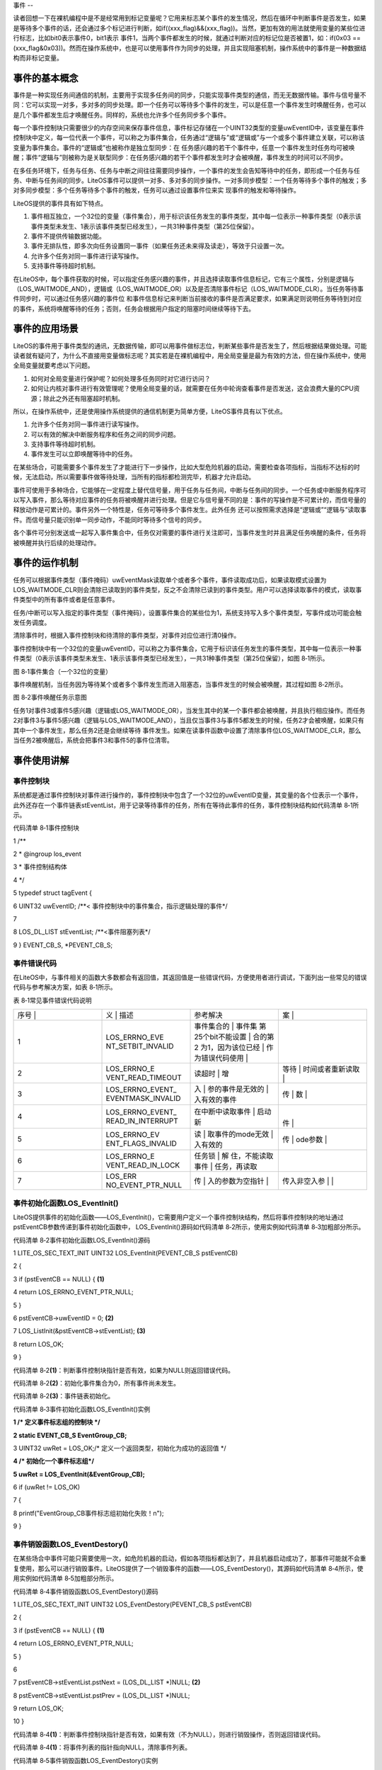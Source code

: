 .. vim: syntax=rst

事件
--

读者回想一下在裸机编程中是不是经常用到标记变量呢？它用来标志某个事件的发生情况，然后在循环中判断事件是否发生，如果是等待多个事件的话，还会通过多个标记进行判断，如if((xxx_flag)&&(xxx_flag))。当然，更加有效的用法就使用变量的某些位进行标志，比如bit0表示事件0，bit1表示
事件1，当两个事件都发生的时候，就通过判断对应的标记位是否被置1，如：if(0x03 == (xxx_flag&0x03))。然而在操作系统中，也是可以使用事件作为同步的处理，并且实现阻塞机制，操作系统中的事件是一种数据结构而非标记变量。

事件的基本概念
~~~~~~~

事件是一种实现任务间通信的机制，主要用于实现多任务间的同步，只能实现事件类型的通信，而无无数据传输。事件与信号量不同：它可以实现一对多，多对多的同步处理。即一个任务可以等待多个事件的发生，可以是任意一个事件发生时唤醒任务，也可以是几个事件都发生后才唤醒任务。同样的，系统也允许多个任务同步多个事件。

每一个事件控制块只需要很少的内存空间来保存事件信息，事件标记存储在一个UINT32类型的变量uwEventID中，该变量在事件控制块中定义，每一位代表一个事件，可以称之为事件集合，任务通过“逻辑与”或“逻辑或”与一个或多个事件建立关联，可以称该变量为事件集合。事件的“逻辑或”也被称作是独立型同步：在
任务感兴趣的若干个事件中，任意一个事件发生时任务均可被唤醒；事件“逻辑与”则被称为是关联型同步：在任务感兴趣的若干个事件都发生时才会被唤醒，事件发生的时间可以不同步。

在多任务环境下，任务与任务、任务与中断之间往往需要同步操作，一个事件的发生会告知等待中的任务，即形成一个任务与任务、中断与任务间的同步。LiteOS事件可以提供一对多、多对多的同步操作。一对多同步模型：一个任务等待多个事件的触发；多对多同步模型：多个任务等待多个事件的触发，任务可以通过设置事件位来实
现事件的触发和等待操作。

LiteOS提供的事件具有如下特点。

1. 事件相互独立，一个32位的变量（事件集合），用于标识该任务发生的事件类型，其中每一位表示一种事件类型（0表示该事件类型未发生、1表示该事件类型已经发生），一共31种事件类型（第25位保留）。

2. 事件不提供传输数据功能。

3. 事件无排队性，即多次向任务设置同一事件（如果任务还未来得及读走），等效于只设置一次。

4. 允许多个任务对同一事件进行读写操作。

5. 支持事件等待超时机制。

在LiteOS中，每个事件获取的时候，可以指定任务感兴趣的事件，并且选择读取事件信息标记，它有三个属性，分别是逻辑与（LOS_WAITMODE_AND），逻辑或（LOS_WAITMODE_OR）以及是否清除事件标记（LOS_WAITMODE_CLR）。当任务等待事件同步时，可以通过任务感兴趣的事件位
和事件信息标记来判断当前接收的事件是否满足要求，如果满足则说明任务等待到对应的事件，系统将唤醒等待的任务；否则，任务会根据用户指定的阻塞时间继续等待下去。

事件的应用场景
~~~~~~~

LiteOS的事件用于事件类型的通讯，无数据传输，即可以用事件做标志位，判断某些事件是否发生了，然后根据结果做处理。可能读者就有疑问了，为什么不直接用变量做标志呢？其实若是在裸机编程中，用全局变量是最为有效的方法，但在操作系统中，使用全局变量就要考虑以下问题。

1. 如何对全局变量进行保护呢？如何处理多任务同时对它进行访问？

2. 如何让内核对事件进行有效管理呢？使用全局变量的话，就需要在任务中轮询查看事件是否发送，这会浪费大量的CPU资源；除此之外还有阻塞超时机制。

所以，在操作系统中，还是使用操作系统提供的通信机制更为简单方便，LiteOS事件具有以下优点。

1. 允许多个任务对同一事件进行读写操作。

2. 可以有效的解决中断服务程序和任务之间的同步问题。

3. 支持事件等待超时机制。

4. 事件发生可以立即唤醒等待中的任务。

在某些场合，可能需要多个事件发生了才能进行下一步操作，比如大型危险机器的启动，需要检查各项指标，当指标不达标的时候，无法启动，所以需要事件做等待处理，当所有的指标都检测完毕，机器才允许启动。

事件可使用于多种场合，它能够在一定程度上替代信号量，用于任务与任务间，中断与任务间的同步。一个任务或中断服务程序可以写入事件，那么等待对应事件的任务将被唤醒并进行处理。但是它与信号量不同的是：事件的写操作是不可累计的，而信号量的释放动作是可累计的。事件另外一个特性是，任务可等待多个事件发生。此外任务
还可以按照需求选择是“逻辑或”“逻辑与”读取事件。而信号量只能识别单一同步动作，不能同时等待多个信号的同步。

各个事件可分别发送或一起写入事件集合中，任务仅对需要的事件进行关注即可，当事件发生时并且满足任务唤醒的条件，任务将被唤醒并执行后续的处理动作。

事件的运作机制
~~~~~~~

任务可以根据事件类型（事件掩码）uwEventMask读取单个或者多个事件，事件读取成功后，如果读取模式设置为LOS_WAITMODE_CLR则会清除已读取到的事件类型，反之不会清除已读到的事件类型。用户可以选择读取事件的模式，读取事件类型中的所有事件或者是任意事件。

任务/中断可以写入指定的事件类型（事件掩码），设置事件集合的某些位为1，系统支持写入多个事件类型，写事件成功可能会触发任务调度。

清除事件时，根据入事件控制块和待清除的事件类型，对事件对应位进行清0操作。

事件控制块中有一个32位的变量uwEventID，可以称之为事件集合，它用于标识该任务发生的事件类型，其中每一位表示一种事件类型（0表示该事件类型未发生、1表示该事件类型已经发生），一共31种事件类型（第25位保留），如图 8‑1所示。

|event002|

图 8‑1事件集合（一个32位的变量）

事件唤醒机制，当任务因为等待某个或者多个事件发生而进入阻塞态，当事件发生的时候会被唤醒，其过程如图 8‑2所示。

|event003|

图 8‑2事件唤醒任务示意图

任务1对事件3或事件5感兴趣（逻辑或LOS_WAITMODE_OR），当发生其中的某一个事件都会被唤醒，并且执行相应操作。而任务2对事件3与事件5感兴趣（逻辑与LOS_WAITMODE_AND），当且仅当事件3与事件5都发生的时候，任务2才会被唤醒，如果只有其中一个事件发生，那么任务2还是会继续等待
事件发生。如果在读事件函数中设置了清除事件位LOS_WAITMODE_CLR，那么当任务2被唤醒后，系统会把事件3和事件5的事件位清零。

事件使用讲解
~~~~~~

事件控制块
^^^^^

系统都是通过事件控制块对事件进行操作的，事件控制块中包含了一个32位的uwEventID变量，其变量的各个位表示一个事件，此外还存在一个事件链表stEventList，用于记录等待事件的任务，所有在等待此事件的任务，事件控制块结构如代码清单 8‑1所示。

代码清单 8‑1事件控制块

1 /*\*

2 \* @ingroup los_event

3 \* 事件控制结构体

4 \*/

5 typedef struct tagEvent {

6 UINT32 uwEventID; /**< 事件控制块中的事件集合，指示逻辑处理的事件*/

7

8 LOS_DL_LIST stEventList; /**<事件阻塞列表*/

9 } EVENT_CB_S, \*PEVENT_CB_S;

事件错误代码
^^^^^^

在LiteOS中，与事件相关的函数大多数都会有返回值，其返回值是一些错误代码，方便使用者进行调试，下面列出一些常见的错误代码与参考解决方案，如表 8‑1所示。

表 8‑1常见事件错误代码说明

.. list-table::
   :widths: 25 25 25 25
   :header-rows: 0


   * - 序号 |
     - 义              | 描述
     - | 参考解决
     - 案      |

   * - 1
     - LOS_ERRNO_EVE NT_SETBIT_INVALID
     - 事件集合的        | 事件集 第25个bit不能设置 | 合的第2 为1，因为该位已经 | 作为错误代码使用  |
     - |

       |
       |

   * - 2
     - LOS_ERRNO_E VENT_READ_TIMEOUT
     - 读超时            | 增
     - 等待          | 时间或者重新读取  |

   * - 3
     - LOS_ERRNO_EVENT_ EVENTMASK_INVALID
     - 入                | 参的事件是无效的  | 入有效的事件
     - 传                | 数  |

   * - 4
     - LOS_ERRNO_EVENT_ READ_IN_INTERRUPT
     - 在中断中读取事件  | 启动新
     - |
       件  |

   * - 5
     - LOS_ERRNO_EV ENT_FLAGS_INVALID
     - 读                | 取事件的mode无效  | 入有效的
     - 传                | ode参数  |

   * - 6
     - LOS_ERRNO_E VENT_READ_IN_LOCK
     - 任务锁            | 解 住，不能读取事件  | 任务，再读取
     - |

   * - 7
     - LOS_ERR NO_EVENT_PTR_NULL
     - 传                | 入的参数为空指针  |
     - 传入非空入参      | |


事件初始化函数LOS_EventInit()
^^^^^^^^^^^^^^^^^^^^^^

LiteOS提供事件的初始化函数——LOS_EventInit()，它需要用户定义一个事件控制块结构，然后将事件控制块的地址通过pstEventCB参数传递到事件初始化函数中， LOS_EventInit()源码如代码清单 8‑2所示，使用实例如代码清单 8‑3加粗部分所示。

代码清单 8‑2事件初始化函数LOS_EventInit()源码

1 LITE_OS_SEC_TEXT_INIT UINT32 LOS_EventInit(PEVENT_CB_S pstEventCB)

2 {

3 if (pstEventCB == NULL) { **(1)**

4 return LOS_ERRNO_EVENT_PTR_NULL;

5 }

6 pstEventCB->uwEventID = 0; **(2)**

7 LOS_ListInit(&pstEventCB->stEventList); **(3)**

8 return LOS_OK;

9 }

代码清单 8‑2\ **(1)**\ ：判断事件控制块指针是否有效，如果为NULL则返回错误代码。

代码清单 8‑2\ **(2)**\ ：初始化事件集合为0，所有事件尚未发生。

代码清单 8‑2\ **(3)**\ ：事件链表初始化。

代码清单 8‑3事件初始化函数LOS_EventInit()实例

**1 /\* 定义事件标志组的控制块 \*/**

**2 static EVENT_CB_S EventGroup_CB;**

3 UINT32 uwRet = LOS_OK;/\* 定义一个返回类型，初始化为成功的返回值 \*/

**4 /\* 初始化一个事件标志组*/**

**5 uwRet = LOS_EventInit(&EventGroup_CB);**

6 if (uwRet != LOS_OK)

7 {

8 printf("EventGroup_CB事件标志组初始化失败！\n");

9 }

事件销毁函数LOS_EventDestory()
^^^^^^^^^^^^^^^^^^^^^^^^

在某些场合中事件可能只需要使用一次，如危险机器的启动，假如各项指标都达到了，并且机器启动成功了，那事件可能就不会重复使用，那么可以进行销毁事件。LiteOS提供了一个销毁事件的函数——LOS_EventDestory()，其源码如代码清单 8‑4所示，使用实例如代码清单 8‑5加粗部分所示。

代码清单 8‑4事件销毁函数LOS_EventDestory()源码

1 LITE_OS_SEC_TEXT_INIT UINT32 LOS_EventDestory(PEVENT_CB_S pstEventCB)

2 {

3 if (pstEventCB == NULL) { **(1)**

4 return LOS_ERRNO_EVENT_PTR_NULL;

5 }

6

7 pstEventCB->stEventList.pstNext = (LOS_DL_LIST \*)NULL; **(2)**

8 pstEventCB->stEventList.pstPrev = (LOS_DL_LIST \*)NULL;

9 return LOS_OK;

10 }

代码清单 8‑4\ **(1)**\ ：判断事件控制块指针是否有效，如果有效（不为NULL），则进行销毁操作，否则返回错误代码。

代码清单 8‑4\ **(1)**\ ：将事件列表的指针指向NULL，清除事件列表。

代码清单 8‑5事件销毁函数LOS_EventDestory()实例

**1 /\* 定义事件标志组的控制块 \*/**

**2 static EVENT_CB_S EventGroup_CB;**

3 UINT32 uwRet = LOS_OK;/\* 定义一个返回类型，初始化为成功的返回值 \*/

**4 /\* 销毁一个事件标志组*/**

**5 uwRet = LOS_EventDestory(&EventGroup_CB);**

6 if (uwRet != LOS_OK)

7 {

8 printf("EventGroup_CB事件销毁失败！\n");

9 }

写指定事件函数LOS_EventWrite()
^^^^^^^^^^^^^^^^^^^^^^^

此函数用于写入事件中指定的位，当位被置位之后，阻塞在该位上的任务将会被解锁。使用该函数接口时，通过指定事件设置对应的标志位，然后遍历阻塞在事件列表上的任务，判断是否满足任务唤醒条件，如果满足则唤醒该任务。需要注意的是uwEventID的第25位是LiteOS保留出来的，原因是为了区别读事件函数LOS
_EventRead()返回的是事件还是错误代码，LOS_EventWrite()源码如代码清单 8‑6所示。

代码清单 8‑6写指定事件函数LOS_EventWrite()源码

1 LITE_OS_SEC_TEXT UINT32 LOS_EventWrite(PEVENT_CB_S pstEventCB, UINT32 uwEvents)

2 {

3 LOS_TASK_CB \*pstResumedTask;

4 LOS_TASK_CB \*pstNextTask = (LOS_TASK_CB \*)NULL;

5 UINTPTR uvIntSave;

6 UINT8 ucExitFlag = 0;

7

8 if (pstEventCB == NULL) { **(1)**

9 return LOS_ERRNO_EVENT_PTR_NULL;

10 }

11

12 if (uwEvents & LOS_ERRTYPE_ERROR) { **(2)**

13 return LOS_ERRNO_EVENT_SETBIT_INVALID;

14 }

15

16 uvIntSave = LOS_IntLock();

17

18 pstEventCB->uwEventID \|= uwEvents; **(3)**

19 if (!LOS_ListEmpty(&pstEventCB->stEventList)) { **(4)**

20 for (pstResumedTask = LOS_DL_LIST_ENTRY((&pstEventCB->stEventList)->

21 pstNext, LOS_TASK_CB, stPendList);

22 &pstResumedTask->stPendList != (&pstEventCB->stEventList);) {

23 pstNextTask = LOS_DL_LIST_ENTRY(pstResumedTask->stPendList.pstNext,

24 LOS_TASK_CB, stPendList);

25 **(5)**

26 if (((pstResumedTask->uwEventMode & LOS_WAITMODE_OR) &&

27 (pstResumedTask->uwEventMask & uwEvents) != 0) \|\|

28 ((pstResumedTask->uwEventMode & LOS_WAITMODE_AND) &&

29 (pstResumedTask->uwEventMask & pstEventCB->uwEventID) ==

30 pstResumedTask->uwEventMask)) { **(6)**

31 ucExitFlag = 1;

32

33 osTaskWake(pstResumedTask, OS_TASK_STATUS_PEND);

34 }

35 pstResumedTask = pstNextTask;

36 }

37

38 if (ucExitFlag == 1) {

39 (VOID)LOS_IntRestore(uvIntSave);

40 LOS_Schedule(); **(7)**

41 return LOS_OK;

42 }

43 }

44

45 (VOID)LOS_IntRestore(uvIntSave);

46 return LOS_OK;

47 }

代码清单 8‑6\ **(1)**\ ：判断事件控制块指针是否有效，如果为NULL则返回错误代码。

代码清单 8‑6\ **(2)**\ ：判断写入的事件是否为第25位，因为事件集合中的25位是LiteOS保留的，所以如果被写入则返回错误代码。

代码清单 8‑6\ **(3)**\ ：使用或运算符写入自定义的事件位。

代码清单 8‑6\ **(4)-(5)**\ ：如果有任务阻塞在该事件上，那么，从事件阻塞列表中查找该任务，因为可能有多个任务阻塞在这里，需要将事件阻塞列表进行一次遍历，处理每个任务感兴趣的事件。

代码清单 8‑6\ **(6)**\ ：如果刚好写入的事件满足唤醒阻塞任务的条件，那么将变量ucExitFlag的值设置为1，并且将任务从阻塞列表中解除，添加到就绪列表中。

代码清单 8‑6\ **(7)**\ ：如果写入的事件满足任务唤醒条件（ucExitFlag=1），就进行一次任务调度。

如果想要记录一个事件的发生，这个事件在事件集合的位置是bit0，当事件还未发生时，事件集合bit0为0，当它发生时，读者只需要往事件集合bit0中写入1，那这就表示事件已经发生了。为了便于理解，一般操作都是用宏定义来实现：如 #define EVENT (0x01 << x)， “<<
x”表示写入事件集合的bit x ，如代码清单 8‑7加粗部分所示。

代码清单 8‑7写指定事件函数LOS_EventWrite()实例

1 /\* 定义事件标志组的控制块 \*/

2 static EVENT_CB_S EventGroup_CB;

3

**4 #define KEY1_EVENT (0x01 << 0)** //设置事件掩码的位0

**5 #define KEY2_EVENT (0x01 << 1)** //设置事件掩码的位1

6

7 static void Key_Task(void)

8 {

9 while (1) {//如果KEY1被按下

10 if ( Key_Scan(KEY1_GPIO_PORT,KEY1_GPIO_PIN) == KEY_ON ) {

11 // LED1_ON; //点亮LED1

12 printf ( "KEY1被按下\n");

**13 //置位事件标志组的BIT0**

**14 LOS_EventWrite(&EventGroup_CB, KEY1_EVENT);**

15 }//如果KEY2被按下

16 if ( Key_Scan(KEY2_GPIO_PORT,KEY2_GPIO_PIN) == KEY_ON) {

17 // LED2_ON; //点亮LED2

18 printf ( "KEY2被按下\n");

**19 LOS_EventWrite(&EventGroup_CB, KEY2_EVENT); //置位事件标志组的BIT1**

20 }

21 LOS_TaskDelay(20);

22 }

23 }

读指定事件函数LOS_EventRead()
^^^^^^^^^^^^^^^^^^^^^^

LiteOS提供了一个读取指定事件的函数——LOS_EventRead()，通过这个函数，就可以知道事件集合中的哪一位，哪一个事件发生了，然后可以通过 “逻辑与”“逻辑或”等操作对感兴趣的事件进行读取。且仅当任务等待的事件发生时，任务才能读取到事件信息。在这段时间中，如果事件一直没发生，该任务将保持
阻塞状态以等待事件发生。当其他任务或中断服务程序往其等待的事件设置对应的标志位时，并且满足读取事件的条件，该任务将自动由阻塞态转为就绪态。当任务阻塞时间超时，即使事件还未发生，任务也会自动恢复为就绪态。如果正确读取事件则返回事件集合变量的值，由用户判断再做处理，因为在读取事件时可能会返回不确定的值，
如果阻塞时间超时将返回错误代码，所以需要判断任务所等待的事件是否真的发生。LOS_EventRead()函数源码如代码清单 8‑8所示。

代码清单 8‑8读指定事件函数LOS_EventRead()源码

1 LITE_OS_SEC_TEXT UINT32 LOS_EventRead(PEVENT_CB_S pstEventCB,

2 UINT32 uwEventMask,

3 UINT32 uwMode,

4 UINT32 uwTimeOut)

5 {

6 UINT32 uwRet = 0;

7 UINTPTR uvIntSave;

8 LOS_TASK_CB \*pstRunTsk;

9

10 if (pstEventCB == NULL) { **(1)**

11 return LOS_ERRNO_EVENT_PTR_NULL;

12 }

13

14 if (uwEventMask == 0) { **(2)**

15 return LOS_ERRNO_EVENT_EVENTMASK_INVALID;

16 }

17

18 if (uwEventMask & LOS_ERRTYPE_ERROR) { **(3)**

19 return LOS_ERRNO_EVENT_SETBIT_INVALID;

20 }

21

22 if (((uwMode & LOS_WAITMODE_OR) && (uwMode & LOS_WAITMODE_AND)) \|\|

23 uwMode & ~(LOS_WAITMODE_OR \| LOS_WAITMODE_AND \| LOS_WAITMODE_CLR) \|\|

24 !(uwMode & (LOS_WAITMODE_OR \| LOS_WAITMODE_AND))) {

25 return LOS_ERRNO_EVENT_FLAGS_INVALID; **(4)**

26 }

27

28 if (OS_INT_ACTIVE) { **(5)**

29 return LOS_ERRNO_EVENT_READ_IN_INTERRUPT;

30 }

31

32 uvIntSave = LOS_IntLock();

33 uwRet = LOS_EventPoll(&(pstEventCB->uwEventID), uwEventMask, uwMode); **(6)**

34

35 if (uwRet == 0) {

36 if (uwTimeOut == 0) { **(7)**

37 (VOID)LOS_IntRestore(uvIntSave);

38 return uwRet;

39 }

40

41 if (g_usLosTaskLock) { **(8)**

42 (VOID)LOS_IntRestore(uvIntSave);

43 return LOS_ERRNO_EVENT_READ_IN_LOCK;

44 }

45

46 pstRunTsk = g_stLosTask.pstRunTask; **(9)**

47 pstRunTsk->uwEventMask = uwEventMask; **(10)**

48 pstRunTsk->uwEventMode = uwMode; **(11)**

49 osTaskWait(&pstEventCB->stEventList, OS_TASK_STATUS_PEND, uwTimeOut);\ **(12)**

50 (VOID)LOS_IntRestore(uvIntSave);

51 LOS_Schedule(); **(13)**

52

53 if (pstRunTsk->usTaskStatus & OS_TASK_STATUS_TIMEOUT) { **(14)**

54 uvIntSave = LOS_IntLock();

55 pstRunTsk->usTaskStatus &= (~OS_TASK_STATUS_TIMEOUT);

56 (VOID)LOS_IntRestore(uvIntSave);

57 return LOS_ERRNO_EVENT_READ_TIMEOUT;

58 }

59

60 uvIntSave = LOS_IntLock();

61 uwRet = LOS_EventPoll(&pstEventCB->uwEventID,uwEventMask,uwMode); **(15)**

62 (VOID)LOS_IntRestore(uvIntSave);

63 } else {

64 (VOID)LOS_IntRestore(uvIntSave);

65 }

66

67 return uwRet;

68 }

代码清单 8‑8\ **(1)**\ ：判断事件控制块指针是否有效，如果为NULL则返回错误代码。

代码清单 8‑8\ **(2)**\ ：判断等待的事件是否有效，如果无效则返回错误代码。

代码清单 8‑8\ **(3)**\ ：判断事件的第25位是否被置一，如果被置一则错误代码。

代码清单 8‑8\ **(4)**\ ：判断读取事件的模式是否有效，若无效则返回错误代码，uwMode可选的参数如下。

-  所有事件（LOS_WAITMODE_AND）。

-  任一事件（LOS_WAITMODE_OR）。

-  清除事件（LOS_WAITMODE_CLR），LOS_WAITMODE_CLR可以与LOS_WAITMODE_AND、LOS_WAITMODE_OR之中的任意一个进行或运算操作。

代码清单 8‑8\ **(5)**\ ：如果在中断中读取事件，这是非法操作，返回错误代码。

代码清单 8‑8\ **(6)**\ ：检查事件是否满足唤醒任务，根据事件控制块，事件掩码和事件读取模式发生，并根据事件读取模式处理事件，如果返回0则表示事件未满足唤醒任务的条件。

代码清单 8‑8\ **(7)**\ ：如果读取的事件与任务感兴趣的事件不符合，同时用户也不设置阻塞时间，那么返回读取事件结果uwRet，这个结果是不确定的值。

代码清单 8‑8\ **(8)**\ ：如果调度器已上锁，返回错误代码。

代码清单 8‑8\ **(9)**\ ：程序能运行到这里，说明读取不到用户需要的事件，并且用户指定了阻塞时间，系统会获取当前任务的控制块，然后将任务设置为阻塞态以等待事件的发生。

代码清单 8‑8\ **(10)**\ ：记录任务等待的事件是哪一个。

代码清单 8‑8\ **(11)**\ ：记录任务等待的事件模式是哪一种。

代码清单 8‑8\ **(12)**\ ：将任务添加到阻塞链表，阻塞的时间由用户指定。

代码清单 8‑8\ **(13)**\ ：进行一次任务调度。

代码清单 8‑8\ **(14)**\ ：程序能运行到这里，说明有其他任务或者是中断写入了事件，或者是阻塞的时间到了，系统需要判断一下解除阻塞的原因，如果是由于等待的时间超时，则返回错误代码LOS_ERRNO_EVENT_READ_TIMEOUT。

代码清单 8‑8\ **(15)**\ ：程序能运行到这里，说明是其他任务或者是中断写入了事件，并且满足唤醒任务的条件，那么系统会再检查一次任务等待的事件是否与事件控制块中的事件吻合，根据用户指定的uwEventMask、uwMode决定是否需要清除事件标志，然后返回唤醒任务的事件的值。

当用户调用这个函数接口时，系统首先根据用户指定参数和读取模式来判断任务要等待的事件是否发生，如果已经发生，则根据参数uwMode来决定是否清除事件的相应标志位，并且返回事件的值，但是这个值并不是一个稳定的值，所以在等待到对应事件的时候，还需判断事件是否与任务需要的一致；如果事件没有发生，则把任务添加
到事件阻塞列表中，把任务等待的事件标志值和等待模式记录下来，直到事件发生或等待时间超时，事件等待函数LOS_EventRead()使用实例如代码清单 8‑9加粗部分所示。

代码清单 8‑9读指定事件函数LOS_EventRead()实例

1 /\* 定义事件标志组的控制块 \*/

**2 static EVENT_CB_S EventGroup_CB;**

**3**

**4 #define KEY1_EVENT (0x01 << 0)//设置事件掩码的位0**

**5 #define KEY2_EVENT (0x01 << 1)//设置事件掩码的位1**

6 /\*

7 \* @ 函数名 ： LED_Task

8 \* @ 功能说明： 等待事件成立

9 \* @ 参数 ：

10 \* @ 返回值 ： 无

11 \/

12 static void LED_Task(void)

13 {

14 UINT32 uwEvent;

15 while (1) {

**16 /\* 等待事件标志组 等待两位均被置位，读取后清除*/**

**17 uwEvent = LOS_EventRead(&EventGroup_CB, //事件标志组对象**

**18 KEY1_EVENT|KEY2_EVENT, //等待BIT0和BIT1**

**19 LOS_WAITMODE_AND|LOS_WAITMODE_CLR,**

**20 LOS_WAIT_FOREVER ); //无期限等待**

21 if ((KEY1_EVENT|KEY2_EVENT) == uwEvent) {

22 printf ( "KEY1与KEY2都按下\n");

23 LED1_TOGGLE; //LED1 翻转

24 // LOS_EventClear(&EventGroup_CB, ~KEY1_EVENT); //清除事件标志

25 // LOS_EventClear(&EventGroup_CB, ~KEY2_EVENT); //清除事件标志

26 } else {

27 printf ( "事件错误！\n");

28 }

29 }

30 }

   在读事件时，可以选择读取模式，读取模式如下。

1. 所有事件（LOS_WAITMODE_AND）：读取掩码中所有事件类型，只有读取的所有事件类型都发生了，才能读取成功。

2. 任一事件（LOS_WAITMODE_OR）： 读取掩码中任一事件类型，读取的事件中任意一种事件类型发生了，就可以读取成功。

3. 清除事件（LOS_WAITMODE_CLR）：LOS_WAITMODE_AND\| LOS_WAITMODE_CLR或 LOS_WAITMODE_OR\| LOS_WAITMODE_CLR 时表示读取成功后，对应事件类型位会自动清除。如果模式没有设置为自动清除的话，那么需要手动显式清除。

清除指定事件函数LOS_EventClear()
^^^^^^^^^^^^^^^^^^^^^^^^

如果在获取事件的时候没有将对应的标志位清除，那就需要使用LOS_EventClear()函数显式清除事件标志，其源码如代码清单 8‑10所示，使用实例如代码清单 8‑11加粗部分所示。

代码清单 8‑10清除指定事件函数LOS_EventClear()源码

1 LITE_OS_SEC_TEXT_MINOR UINT32 LOS_EventClear(PEVENT_CB_S pstEventCB, UINT32 uwEvents)

2 {

3 UINTPTR uvIntSave;

4

5 if (pstEventCB == NULL) { **(1)**

6 return LOS_ERRNO_EVENT_PTR_NULL;

7 }

8 uvIntSave = LOS_IntLock();

9 pstEventCB->uwEventID &= uwEvents; **(2)**

10 (VOID)LOS_IntRestore(uvIntSave);

11

12 return LOS_OK;

13 }

代码清单 8‑10\ **(1)**\ ：判断事件控制块指针是否有效，如果有效（不为NULL），则进行清除操作，否则返回错误代码。

代码清单 8‑10\ **(2)**\ ：对事件的标志位进行按位清除操作，但是需要注意将uwEvents参数取反。

代码清单 8‑11清除指定事件函数LOS_EventClear()实例

1 /\* 定义事件标志组的控制块 \*/

**2 static EVENT_CB_S EventGroup_CB;**

**3**

**4 #define KEY1_EVENT (0x01 << 0)//设置事件掩码的位0**

**5 #define KEY2_EVENT (0x01 << 1)//设置事件掩码的位1**

6 /\*

7 \* @ 函数名 ： LED_Task

8 \* @ 功能说明： 等待事件成立

9 \* @ 参数 ：

10 \* @ 返回值 ： 无

11 \/

12 static void LED_Task(void)

13 {

14 UINT32 uwEvent;

15 while (1) {

**16 /\* 等待事件标志组 等待两位均被置位，读取后清除*/**

**17 uwEvent = LOS_EventRead(&EventGroup_CB, //事件标志组对象**

**18 KEY1_EVENT|KEY2_EVENT, //等待BIT0和BIT1**

**19 LOS_WAITMODE_AND,**

**20 LOS_WAIT_FOREVER ); //无期限等待**

21 if ((KEY1_EVENT|KEY2_EVENT) == uwEvent) {

22 printf ( "KEY1与KEY2都按下\n");

23 LED1_TOGGLE; //LED1 翻转

**24 LOS_EventClear(&EventGroup_CB, ~KEY1_EVENT); //清除事件标志**

**25 LOS_EventClear(&EventGroup_CB, ~KEY2_EVENT); //清除事件标志**

26 } else {

27 printf ( "事件错误！\n");

28 }

29 }

30 }

事件标志组实验
~~~~~~~

事件标志组实验是在LiteOS中创建了两个任务，一个是写事件任务，一个是读事件任务，两个任务独立运行，写事件任务通过检测按键的按下情况写入不同的事件，读事件任务则读取这两个事件标志位，并且判断两个事件是否都发生，如果是则输出相应信息。等待事件任务的等待时间是LOS_WAIT_FOREVER，一直在等
待事件的发生，等待到事件之后清除对应的事件标记位，如代码清单 8‑12加粗部分所示。

代码清单 8‑12事件标志组实验源码

1 /\*

2 \* @file main.c

3 \* @author fire

4 \* @version V1.0

5 \* @date 2018-xx-xx

6 \* @brief STM32全系列开发板-LiteOS！

7 \\*

8 \* @attention

9 \*

10 \* 实验平台:野火 F103-霸道 STM32 开发板

11 \* 论坛 :http://www.firebbs.cn

12 \* 淘宝 :http://firestm32.taobao.com

13 \*

14 \\*

15 \*/

16 /\* LiteOS 头文件 \*/

17 #include "los_sys.h"

18 #include "los_task.ph"

19 /\* 板级外设头文件 \*/

20 #include "bsp_usart.h"

21 #include "bsp_led.h"

22 #include "bsp_key.h"

23

24 /\* 任务ID \/

25 /\*

26 \* 任务ID是一个从0开始的数字，用于索引任务，当任务创建完成之后，它就具有了一个任务ID

27 \* 以后要想操作这个任务都需要通过这个任务ID，

28 \*

29 \*/

30

31 /\* 定义任务ID变量 \*/

32 UINT32 LED_Task_Handle;

33 UINT32 Key_Task_Handle;

34

35 /\* 内核对象ID \/

36 /\*

37 \* 信号量，消息队列，事件标志组，软件定时器这些都属于内核的对象，要想使用这些内核

38 \* 对象，必须先创建，创建成功之后会返回一个相应的ID。实际上就是一个整数，后续

39 \* 就可以通过这个ID操作这些内核对象。

40 \*

41 \*

42 内核对象就是一种全局的数据结构，通过这些数据结构可以实现任务间的通信，

43 \* 任务间的事件同步等各种功能。至于这些功能的实现是通过调用这些内核对象的函数

44 \* 来完成的

45 \*

46 \*/

**47 /\* 定义事件标志组的控制块 \*/**

**48 static EVENT_CB_S EventGroup_CB;**

49

50 /\* 宏定义 \/

51 /\*

52 \* 在写应用程序的时候，可能需要用到一些宏定义。

53 \*/

**54 #define KEY1_EVENT (0x01 << 0)//设置事件掩码的位0**

**55 #define KEY2_EVENT (0x01 << 1)//设置事件掩码的位1**

56

57

58 /\* 函数声明 \*/

59 static UINT32 AppTaskCreate(void);

60 static UINT32 Creat_LED_Task(void);

61 static UINT32 Creat_Key_Task(void);

62

63 static void LED_Task(void);

64 static void Key_Task(void);

65 static void BSP_Init(void);

66

67

68 /\*

69 \* @brief 主函数

70 \* @param 无

71 \* @retval 无

72 \* @note 第一步：开发板硬件初始化

73 第二步：创建App应用任务

74 第三步：启动LiteOS，开始多任务调度，启动失败则输出错误信息

75 \/

76 int main(void)

77 {

78 UINT32 uwRet = LOS_OK; //定义一个任务创建的返回值，默认为创建成功

79

80 /\* 板载相关初始化 \*/

81 BSP_Init();

82

83 printf("这是一个[野火]-STM32全系列开发板-LiteOS事件实验！\n\n");

84 printf("KEY1与KEY2都按下则触发事件！\n");

85

86 /\* LiteOS 内核初始化 \*/

87 uwRet = LOS_KernelInit();

88

89 if (uwRet != LOS_OK) {

90 printf("LiteOS 核心初始化失败！失败代码0x%X\n",uwRet);

91 return LOS_NOK;

92 }

93

94 uwRet = AppTaskCreate();

95 if (uwRet != LOS_OK) {

96 printf("AppTaskCreate创建任务失败！失败代码0x%X\n",uwRet);

97 return LOS_NOK;

98 }

99

100 /\* 开启LiteOS任务调度 \*/

101 LOS_Start();

102

103 //正常情况下不会执行到这里

104 while (1);

105 }

106

107

108 /\*

109 \* @ 函数名 ： AppTaskCreate

110 \* @ 功能说明： 任务创建，为了方便管理，所有的任务创建函数都可以放在这个函数里面

111 \* @ 参数 ： 无

112 \* @ 返回值 ： 无

113 \/

114 static UINT32 AppTaskCreate(void)

115 {

116 /\* 定义一个返回类型变量，初始化为LOS_OK \*/

117 UINT32 uwRet = LOS_OK;

118

**119 /\* 创建一个事件标志组*/**

**120 uwRet = LOS_EventInit(&EventGroup_CB);**

**121 if (uwRet != LOS_OK) {**

**122 printf("EventGroup_CB事件标志组创建失败！失败代码0x%X\n",uwRet);**

**123 }**

124

125 uwRet = Creat_LED_Task();

126 if (uwRet != LOS_OK) {

127 printf("LED_Task任务创建失败！失败代码0x%X\n",uwRet);

128 return uwRet;

129 }

130

131 uwRet = Creat_Key_Task();

132 if (uwRet != LOS_OK) {

133 printf("Key_Task任务创建失败！失败代码0x%X\n",uwRet);

134 return uwRet;

135 }

136 return LOS_OK;

137 }

138

139

140 /\*

141 \* @ 函数名 ： Creat_LED_Task

142 \* @ 功能说明： 创建LED_Task任务

143 \* @ 参数 ：

144 \* @ 返回值 ： 无

145 \/

146 static UINT32 Creat_LED_Task()

147 {

148 //定义一个返回类型变量，初始化为LOS_OK

149 UINT32 uwRet = LOS_OK;

150

151 //定义一个用于创建任务的参数结构体

152 TSK_INIT_PARAM_S task_init_param;

153

154 task_init_param.usTaskPrio = 5; /\* 任务优先级，数值越小，优先级越高 \*/

155 task_init_param.pcName = "LED_Task";/\* 任务名 \*/

156 task_init_param.pfnTaskEntry = (TSK_ENTRY_FUNC)LED_Task;

157 task_init_param.uwStackSize = 1024; /\* 栈大小 \*/

158

159 uwRet = LOS_TaskCreate(&LED_Task_Handle, &task_init_param);

160 return uwRet;

161 }

162 /\*

163 \* @ 函数名 ： Creat_Key_Task

164 \* @ 功能说明： 创建Key_Task任务

165 \* @ 参数 ：

166 \* @ 返回值 ： 无

167 \/

168 static UINT32 Creat_Key_Task()

169 {

170 // 定义一个返回类型变量，初始化为LOS_OK

171 UINT32 uwRet = LOS_OK;

172 TSK_INIT_PARAM_S task_init_param;

173

174 task_init_param.usTaskPrio = 4; /\* 任务优先级，数值越小，优先级越高 \*/

175 task_init_param.pcName = "Key_Task"; /\* 任务名*/

176 task_init_param.pfnTaskEntry = (TSK_ENTRY_FUNC)Key_Task;

177 task_init_param.uwStackSize = 1024; /\* 栈大小 \*/

178

179 uwRet = LOS_TaskCreate(&Key_Task_Handle, &task_init_param);

180

181 return uwRet;

182 }

183

184 /\*

185 \* @ 函数名 ： LED_Task

186 \* @ 功能说明： LED_Task任务实现

187 \* @ 参数 ： NULL

188 \* @ 返回值 ： NULL

189 \/

**190 static void LED_Task(void)**

**191 {**

**192 // 定义一个事件接收变量**

**193 UINT32 uwRet;**

**194 /\* 任务都是一个无限循环，不能返回 \*/**

**195 while (1) {**

**196 /\* 等待事件标志组 \*/**

**197 uwRet = LOS_EventRead(&EventGroup_CB, //事件标志组对象**

**198 KEY1_EVENT|KEY2_EVENT, //等待任务感兴趣的事件**

**199 LOS_WAITMODE_AND, //等待两位均被置位**

**200 LOS_WAIT_FOREVER ); //无期限等待**

**201**

**202 if (( uwRet & (KEY1_EVENT|KEY2_EVENT)) == (KEY1_EVENT|KEY2_EVENT)) {**

**203 /\* 如果接收完成并且正确 \*/**

**204 printf ( "KEY1与KEY2都按下\n");**

**205 LED1_TOGGLE; //LED1 翻转**

**206 LOS_EventClear(&EventGroup_CB,~KEY1_EVENT); //清除事件标志**

**207 LOS_EventClear(&EventGroup_CB,~KEY2_EVENT); //清除事件标志**

**208 }**

**209 }**

**210 }**

211 /\*

212 \* @ 函数名 ： Key_Task

213 \* @ 功能说明： Key_Task任务实现

214 \* @ 参数 ： NULL

215 \* @ 返回值 ： NULL

216 \/

**217 static void Key_Task(void)**

**218 {**

**219 // 定义一个返回类型变量，初始化为LOS_OK**

**220 UINT32 uwRet = LOS_OK;**

**221**

**222 /\* 任务都是一个无限循环，不能返回 \*/**

**223 while (1) {**

**224 /\* KEY1 被按下 \*/**

**225 if ( Key_Scan(KEY1_GPIO_PORT,KEY1_GPIO_PIN) == KEY_ON ) {**

**226 printf ( "KEY1被按下\n" );**

**227 /\* 触发一个事件1 \*/**

**228 LOS_EventWrite(&EventGroup_CB,KEY1_EVENT);**

**229 }**

**230 /\* KEY2 被按下 \*/**

**231 if ( Key_Scan(KEY2_GPIO_PORT,KEY2_GPIO_PIN) == KEY_ON ) {**

**232 printf ( "KEY2被按下\n" );**

**233 /\* 触发一个事件2 \*/**

**234 LOS_EventWrite(&EventGroup_CB,KEY2_EVENT);**

**235 }**

**236 LOS_TaskDelay(20); //每20ms扫描一次**

**237 }**

**238 }**

239

240

241 /\*

242 \* @ 函数名 ： BSP_Init

243 \* @ 功能说明： 板级外设初始化，所有开发板上的初始化均可放在这个函数里面

244 \* @ 参数 ：

245 \* @ 返回值 ： 无

246 \/

247 static void BSP_Init(void)

248 {

249 /\*

250 \* STM32中断优先级分组为4，即4bit都用来表示抢占优先级，范围为：0~15

251 \* 优先级分组只需要分组一次即可，以后如果有其他的任务需要用到中断，

252 \* 都统一用这个优先级分组，千万不要再分组，切忌。

253 \*/

254 NVIC_PriorityGroupConfig( NVIC_PriorityGroup_4 );

255

256 /\* LED 初始化 \*/

257 LED_GPIO_Config();

258

259 /\* 串口初始化 \*/

260 USART_Config();

261

262 /\* 按键初始化 \*/

263 Key_GPIO_Config();

264 }

265

266

267 /END OF FILE/

事件标志组实验现象
~~~~~~~~~

程序编译好，用USB线连接电脑和开发板的USB接口（对应丝印为USB转串口），用DAP仿真器把配套程序下载到野火STM32开发板（具体型号根据读者买的开发板而定，每个型号的开发板都配套有对应的程序），在电脑上打开串口调试助手，然后复位开发板就可以在调试助手中看到串口的打印信息，按下开发板的KEY1按
键写入事件1，按下KEY2按键写入事件2；按下KEY1与KEY2，然后在串口调试助手中可以看到运行结果，并且开发板的LED会进行翻转，如图 8‑3所示。

|event004|

图 8‑3 事件标志组实验现象

.. |event002| image:: media\event002.png
   :width: 5.71528in
   :height: 0.91597in
.. |event003| image:: media\event003.png
   :width: 5.64583in
   :height: 4.68958in
.. |event004| image:: media\event004.png
   :width: 5.54444in
   :height: 4.38056in
